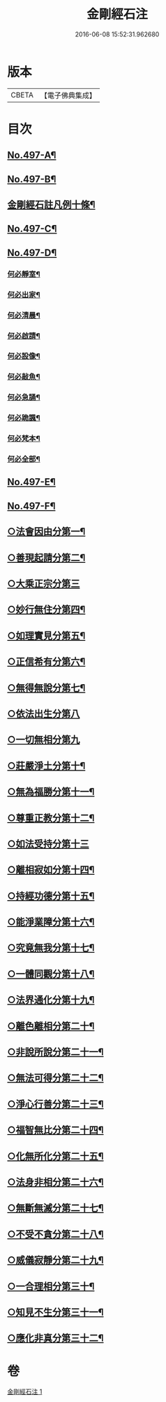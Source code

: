 #+TITLE: 金剛經石注 
#+DATE: 2016-06-08 15:52:31.962680

* 版本
 |     CBETA|【電子佛典集成】|

* 目次
** [[file:KR6c0085_001.txt::001-0580c1][No.497-A¶]]
** [[file:KR6c0085_001.txt::001-0581a1][No.497-B¶]]
** [[file:KR6c0085_001.txt::001-0581c2][金剛經石註凡例十條¶]]
** [[file:KR6c0085_001.txt::001-0582b3][No.497-C¶]]
** [[file:KR6c0085_001.txt::001-0582c1][No.497-D¶]]
*** [[file:KR6c0085_001.txt::001-0582c4][何必靜室¶]]
*** [[file:KR6c0085_001.txt::001-0582c9][何必出家¶]]
*** [[file:KR6c0085_001.txt::001-0582c15][何必清晨¶]]
*** [[file:KR6c0085_001.txt::001-0582c18][何必啟請¶]]
*** [[file:KR6c0085_001.txt::001-0583a4][何必設像¶]]
*** [[file:KR6c0085_001.txt::001-0583a9][何必敲魚¶]]
*** [[file:KR6c0085_001.txt::001-0583a11][何必急誦¶]]
*** [[file:KR6c0085_001.txt::001-0583a16][何必跪諷¶]]
*** [[file:KR6c0085_001.txt::001-0583a18][何必梵本¶]]
*** [[file:KR6c0085_001.txt::001-0583a22][何必全部¶]]
** [[file:KR6c0085_001.txt::001-0583b7][No.497-E¶]]
** [[file:KR6c0085_001.txt::001-0583c5][No.497-F¶]]
** [[file:KR6c0085_001.txt::001-0585a14][○法會因由分第一¶]]
** [[file:KR6c0085_001.txt::001-0585b18][○善現起請分第二¶]]
** [[file:KR6c0085_001.txt::001-0586a24][○大乘正宗分第三]]
** [[file:KR6c0085_001.txt::001-0587a23][○妙行無住分第四¶]]
** [[file:KR6c0085_001.txt::001-0587c15][○如理實見分第五¶]]
** [[file:KR6c0085_001.txt::001-0588a22][○正信希有分第六¶]]
** [[file:KR6c0085_001.txt::001-0589a23][○無得無說分第七¶]]
** [[file:KR6c0085_001.txt::001-0589c24][○依法出生分第八]]
** [[file:KR6c0085_001.txt::001-0590b24][○一切無相分第九]]
** [[file:KR6c0085_001.txt::001-0591c18][○莊嚴淨土分第十¶]]
** [[file:KR6c0085_001.txt::001-0592c14][○無為福勝分第十一¶]]
** [[file:KR6c0085_001.txt::001-0593a21][○尊重正教分第十二¶]]
** [[file:KR6c0085_001.txt::001-0593b24][○如法受持分第十三]]
** [[file:KR6c0085_001.txt::001-0594b23][○離相寂如分第十四¶]]
** [[file:KR6c0085_001.txt::001-0597a14][○持經功德分第十五¶]]
** [[file:KR6c0085_001.txt::001-0598a10][○能淨業障分第十六¶]]
** [[file:KR6c0085_001.txt::001-0598c15][○究竟無我分第十七¶]]
** [[file:KR6c0085_001.txt::001-0600b11][○一體同觀分第十八¶]]
** [[file:KR6c0085_001.txt::001-0601a21][○法界通化分第十九¶]]
** [[file:KR6c0085_001.txt::001-0601b16][○離色離相分第二十¶]]
** [[file:KR6c0085_001.txt::001-0601c22][○非說所說分第二十一¶]]
** [[file:KR6c0085_001.txt::001-0602b8][○無法可得分第二十二¶]]
** [[file:KR6c0085_001.txt::001-0602b22][○淨心行善分第二十三¶]]
** [[file:KR6c0085_001.txt::001-0603a2][○福智無比分第二十四¶]]
** [[file:KR6c0085_001.txt::001-0603a16][○化無所化分第二十五¶]]
** [[file:KR6c0085_001.txt::001-0603b22][○法身非相分第二十六¶]]
** [[file:KR6c0085_001.txt::001-0604a8][○無斷無滅分第二十七¶]]
** [[file:KR6c0085_001.txt::001-0604b10][○不受不貪分第二十八¶]]
** [[file:KR6c0085_001.txt::001-0604c12][○威儀寂靜分第二十九¶]]
** [[file:KR6c0085_001.txt::001-0605a11][○一合理相分第三十¶]]
** [[file:KR6c0085_001.txt::001-0605b22][○知見不生分第三十一¶]]
** [[file:KR6c0085_001.txt::001-0606a7][○應化非真分第三十二¶]]

* 卷
[[file:KR6c0085_001.txt][金剛經石注 1]]

